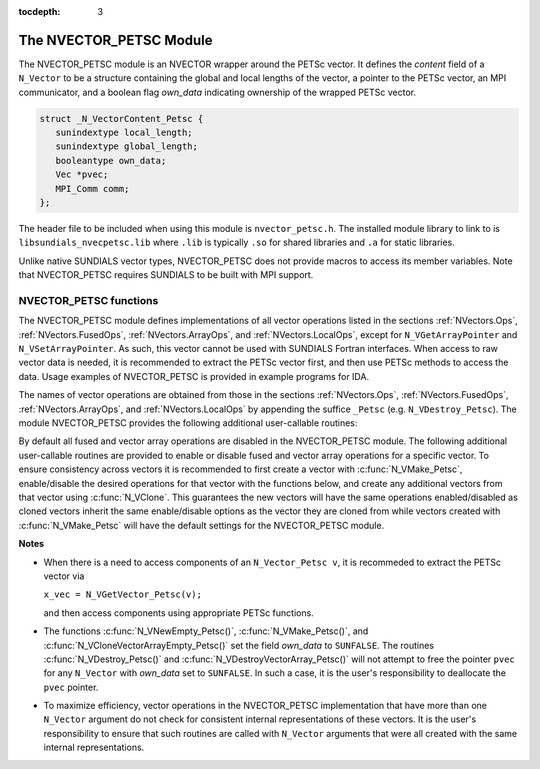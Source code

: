..
   Programmer(s): Daniel R. Reynolds @ SMU
   ----------------------------------------------------------------
   SUNDIALS Copyright Start
   Copyright (c) 2002-2020, Lawrence Livermore National Security
   and Southern Methodist University.
   All rights reserved.

   See the top-level LICENSE and NOTICE files for details.

   SPDX-License-Identifier: BSD-3-Clause
   SUNDIALS Copyright End
   ----------------------------------------------------------------

:tocdepth: 3

.. _NVectors.NVPETSc:

The NVECTOR_PETSC Module
================================

The NVECTOR_PETSC module is an NVECTOR wrapper around the PETSc vector. It
defines the *content* field of a ``N_Vector`` to be a structure
containing the global and local lengths of the vector, a pointer to
the PETSc vector, an MPI communicator, and a boolean flag  *own_data*
indicating ownership of the wrapped PETSc vector.

.. code-block:: c

   struct _N_VectorContent_Petsc {
      sunindextype local_length;
      sunindextype global_length;
      booleantype own_data;
      Vec *pvec;
      MPI_Comm comm;
   };

The header file to be included when using this module is
``nvector_petsc.h``.  The installed module library to link to is
``libsundials_nvecpetsc.lib`` where ``.lib`` is typically ``.so`` for
shared libraries and ``.a`` for static libraries.

Unlike native SUNDIALS vector types, NVECTOR_PETSC does not provide
macros to access its member variables.  Note that NVECTOR_PETSC
requires SUNDIALS to be built with MPI support.


NVECTOR_PETSC functions
-----------------------------------

The NVECTOR_PETSC module defines implementations of all vector
operations listed in the sections :ref:`NVectors.Ops`,
:ref:`NVectors.FusedOps`, :ref:`NVectors.ArrayOps`, and
:ref:`NVectors.LocalOps`, except for
``N_VGetArrayPointer`` and ``N_VSetArrayPointer``.  As such, this
vector cannot be used with SUNDIALS Fortran interfaces.  When access
to raw vector data is needed, it is recommended to extract the PETSc
vector first, and then use PETSc methods to access the data.  Usage
examples of NVECTOR_PETSC is provided in example programs for IDA.

The names of vector operations are obtained from those in the sections
:ref:`NVectors.Ops`, :ref:`NVectors.FusedOps`, :ref:`NVectors.ArrayOps`, and
:ref:`NVectors.LocalOps` by appending the suffice ``_Petsc``
(e.g. ``N_VDestroy_Petsc``).  The module NVECTOR_PETSC provides the
following additional user-callable routines:


.. c:function:: N_Vector N_VNewEmpty_Petsc(MPI_Comm comm, sunindextype local_length, sunindextype global_length)

   This function creates a new PETSC ``N_Vector`` with the pointer to
   the wrapped PETSc vector set to ``NULL``. It is used by the
   ``N_VMake_Petsc`` and ``N_VClone_Petsc`` implementations.  It
   should be used only with great caution.


.. c:function:: N_Vector N_VMake_Petsc(Vec* pvec)

   This function creates and allocates memory for an NVECTOR_PETSC
   wrapper with a user-provided PETSc vector.  It does *not* allocate
   memory for the vector ``pvec`` itself.


.. c:function:: Vec *N_VGetVector_Petsc(N_Vector v)

   This function returns a pointer to the underlying PETSc vector.


.. c:function:: N_Vector* N_VCloneVectorArray_Petsc(int count, N_Vector w)

   This function creates (by cloning) an array of *count*
   NVECTOR_PETSC vectors.


.. c:function:: N_Vector* N_VCloneVectorArrayEmpty_Petsc(int count, N_Vector w)

   This function creates (by cloning) an array of *count*
   NVECTOR_PETSC vectors, each with pointers to PETSc vectors set to ``NULL``.


.. c:function:: void N_VDestroyVectorArray_Petsc(N_Vector* vs, int count)

   This function frees memory allocated for the array of *count*
   variables of type ``N_Vector`` created with
   :c:func:`N_VCloneVectorArray_Petsc()` or with
   :c:func:`N_VCloneVectorArrayEmpty_Petsc()`.


.. c:function:: void N_VPrint_Petsc(N_Vector v)

   This function prints the global content of a wrapped PETSc vector to ``stdout``.


.. c:function:: void N_VPrintFile_Petsc(N_Vector v, const char fname[])

   This function prints the global content of a wrapped PETSc vector to ``fname``.


By default all fused and vector array operations are disabled in the NVECTOR_PETSC
module. The following additional user-callable routines are provided to
enable or disable fused and vector array operations for a specific vector. To
ensure consistency across vectors it is recommended to first create a vector
with :c:func:`N_VMake_Petsc`, enable/disable the desired operations for that vector
with the functions below, and create any additional vectors from that vector
using :c:func:`N_VClone`. This guarantees the new vectors will have the same
operations enabled/disabled as cloned vectors inherit the same enable/disable
options as the vector they are cloned from while vectors created with
:c:func:`N_VMake_Petsc` will have the default settings for the NVECTOR_PETSC module.

.. c:function:: int N_VEnableFusedOps_Petsc(N_Vector v, booleantype tf)

   This function enables (``SUNTRUE``) or disables (``SUNFALSE``) all fused and
   vector array operations in the PETSc vector. The return value is ``0`` for
   success and ``-1`` if the input vector or its ``ops`` structure are ``NULL``.

.. c:function:: int N_VEnableLinearCombination_Petsc(N_Vector v, booleantype tf)

   This function enables (``SUNTRUE``) or disables (``SUNFALSE``) the linear
   combination fused operation in the PETSc vector. The return value is ``0`` for
   success and ``-1`` if the input vector or its ``ops`` structure are ``NULL``.

.. c:function:: int N_VEnableScaleAddMulti_Petsc(N_Vector v, booleantype tf)

   This function enables (``SUNTRUE``) or disables (``SUNFALSE``) the scale and
   add a vector to multiple vectors fused operation in the PETSc vector. The
   return value is ``0`` for success and ``-1`` if the input vector or its
   ``ops`` structure are ``NULL``.

.. c:function:: int N_VEnableDotProdMulti_Petsc(N_Vector v, booleantype tf)

   This function enables (``SUNTRUE``) or disables (``SUNFALSE``) the multiple
   dot products fused operation in the PETSc vector. The return value is ``0``
   for success and ``-1`` if the input vector or its ``ops`` structure are
   ``NULL``.

.. c:function:: int N_VEnableLinearSumVectorArray_Petsc(N_Vector v, booleantype tf)

   This function enables (``SUNTRUE``) or disables (``SUNFALSE``) the linear sum
   operation for vector arrays in the PETSc vector. The return value is ``0`` for
   success and ``-1`` if the input vector or its ``ops`` structure are ``NULL``.

.. c:function:: int N_VEnableScaleVectorArray_Petsc(N_Vector v, booleantype tf)

   This function enables (``SUNTRUE``) or disables (``SUNFALSE``) the scale
   operation for vector arrays in the PETSc vector. The return value is ``0`` for
   success and ``-1`` if the input vector or its ``ops`` structure are ``NULL``.

.. c:function:: int N_VEnableConstVectorArray_Petsc(N_Vector v, booleantype tf)

   This function enables (``SUNTRUE``) or disables (``SUNFALSE``) the const
   operation for vector arrays in the PETSc vector. The return value is ``0`` for
   success and ``-1`` if the input vector or its ``ops`` structure are ``NULL``.

.. c:function:: int N_VEnableWrmsNormVectorArray_Petsc(N_Vector v, booleantype tf)

   This function enables (``SUNTRUE``) or disables (``SUNFALSE``) the WRMS norm
   operation for vector arrays in the PETSc vector. The return value is ``0`` for
   success and ``-1`` if the input vector or its ``ops`` structure are ``NULL``.

.. c:function:: int N_VEnableWrmsNormMaskVectorArray_Petsc(N_Vector v, booleantype tf)

   This function enables (``SUNTRUE``) or disables (``SUNFALSE``) the masked WRMS
   norm operation for vector arrays in the PETSc vector. The return value is
   ``0`` for success and ``-1`` if the input vector or its ``ops`` structure are
   ``NULL``.

.. c:function:: int N_VEnableScaleAddMultiVectorArray_Petsc(N_Vector v, booleantype tf)

   This function enables (``SUNTRUE``) or disables (``SUNFALSE``) the scale and
   add a vector array to multiple vector arrays operation in the PETSc vector. The
   return value is ``0`` for success and ``-1`` if the input vector or its
   ``ops`` structure are ``NULL``.

.. c:function:: int N_VEnableLinearCombinationVectorArray_Petsc(N_Vector v, booleantype tf)

   This function enables (``SUNTRUE``) or disables (``SUNFALSE``) the linear
   combination operation for vector arrays in the PETSc vector. The return value
   is ``0`` for success and ``-1`` if the input vector or its ``ops`` structure
   are ``NULL``.


**Notes**

* When there is a need to access components of an ``N_Vector_Petsc v``, it
  is recommeded to extract the PETSc vector via

  ``x_vec = N_VGetVector_Petsc(v);``

  and then access components using appropriate PETSc functions.

* The functions :c:func:`N_VNewEmpty_Petsc()`, :c:func:`N_VMake_Petsc()`,
  and :c:func:`N_VCloneVectorArrayEmpty_Petsc()` set the field
  *own_data* to ``SUNFALSE``. The routines :c:func:`N_VDestroy_Petsc()` and
  :c:func:`N_VDestroyVectorArray_Petsc()` will not attempt to free the
  pointer ``pvec`` for any ``N_Vector`` with *own_data* set to
  ``SUNFALSE``. In such a case, it is the user's responsibility to
  deallocate the ``pvec`` pointer.

* To maximize efficiency, vector operations in the NVECTOR_PETSC
  implementation that have more than one ``N_Vector`` argument do not
  check for consistent internal representations of these vectors. It is
  the user's responsibility to ensure that such routines are called
  with ``N_Vector`` arguments that were all created with the same
  internal representations.
